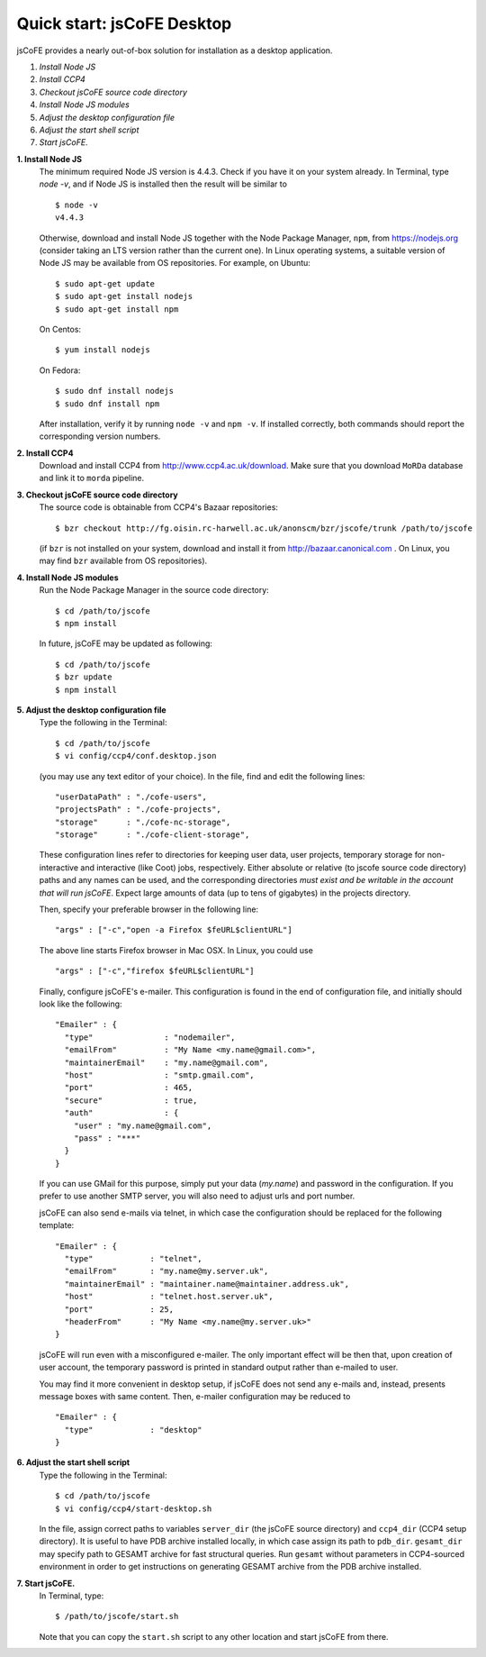 
===========================
Quick start: jsCoFE Desktop
===========================

jsCoFE provides a nearly out-of-box solution for installation as a desktop
application.

#. *Install Node JS*
#. *Install CCP4*
#. *Checkout jsCoFE source code directory*
#. *Install Node JS modules*
#. *Adjust the desktop configuration file*
#. *Adjust the start shell script*
#. *Start jsCoFE.*

**1. Install Node JS**
  The minimum required Node JS version is 4.4.3. Check if you have it on your
  system already. In Terminal, type `node -v`, and if Node JS is installed then
  the result will be similar to ::

    $ node -v
    v4.4.3

  Otherwise, download and install Node JS together with the Node Package Manager,
  ``npm``, from https://nodejs.org (consider taking an LTS version rather than
  the current one). In Linux operating systems, a suitable version of Node JS
  may be available from OS repositories. For example, on Ubuntu: ::

    $ sudo apt-get update
    $ sudo apt-get install nodejs
    $ sudo apt-get install npm

  On Centos: ::

    $ yum install nodejs

  On Fedora: ::

    $ sudo dnf install nodejs
    $ sudo dnf install npm

  After installation, verify it by running ``node -v`` and ``npm -v``. If installed
  correctly, both commands should report the corresponding version numbers.

**2. Install CCP4**
  Download and install CCP4 from http://www.ccp4.ac.uk/download. Make sure that
  you download ``MoRDa`` database and link it to ``morda`` pipeline.

**3. Checkout jsCoFE source code directory**
  The source code is obtainable from CCP4's Bazaar repositories: ::

    $ bzr checkout http://fg.oisin.rc-harwell.ac.uk/anonscm/bzr/jscofe/trunk /path/to/jscofe

  (if ``bzr`` is not installed on your system, download and install it from
  http://bazaar.canonical.com . On Linux, you may find ``bzr`` available from
  OS repositories).

**4. Install Node JS modules**
  Run the Node Package Manager in the source code directory: ::

    $ cd /path/to/jscofe
    $ npm install

  In future, jsCoFE may be updated as following: ::

    $ cd /path/to/jscofe
    $ bzr update
    $ npm install

**5. Adjust the desktop configuration file**
  Type the following in the Terminal: ::

    $ cd /path/to/jscofe
    $ vi config/ccp4/conf.desktop.json

  (you may use any text editor of your choice). In the file, find and edit
  the following lines: ::

    "userDataPath" : "./cofe-users",
    "projectsPath" : "./cofe-projects",
    "storage"      : "./cofe-nc-storage",
    "storage"      : "./cofe-client-storage",

  These configuration lines refer to directories for keeping user data,
  user projects, temporary storage for non-interactive and interactive (like
  Coot) jobs, respectively. Either absolute or relative (to jscofe source code
  directory) paths and any names can be used, and the corresponding directories
  *must exist and be writable in the account that will run jsCoFE*. Expect large
  amounts of data (up to tens of gigabytes) in the projects directory.

  Then, specify your preferable browser in the following line: ::

    "args" : ["-c","open -a Firefox $feURL$clientURL"]

  The above line starts Firefox browser in Mac OSX. In Linux, you could use ::

    "args" : ["-c","firefox $feURL$clientURL"]

  Finally, configure jsCoFE's e-mailer. This configuration is found in the end
  of configuration file, and initially should look like the following: ::

    "Emailer" : {
      "type"               : "nodemailer",
      "emailFrom"          : "My Name <my.name@gmail.com>",
      "maintainerEmail"    : "my.name@gmail.com",
      "host"               : "smtp.gmail.com",
      "port"               : 465,
      "secure"             : true,
      "auth"               : {
        "user" : "my.name@gmail.com",
        "pass" : "***"
      }
    }

  If you can use GMail for this purpose, simply put your data (*my.name*) and
  password in the configuration. If you prefer to use another SMTP server,
  you will also need to adjust urls and port number.

  jsCoFE can also send e-mails via telnet, in which case the configuration
  should be replaced for the following template: ::

    "Emailer" : {
      "type"            : "telnet",
      "emailFrom"       : "my.name@my.server.uk",
      "maintainerEmail" : "maintainer.name@maintainer.address.uk",
      "host"            : "telnet.host.server.uk",
      "port"            : 25,
      "headerFrom"      : "My Name <my.name@my.server.uk>"
    }

  jsCoFE will run even with a misconfigured e-mailer. The only important effect
  will be then that, upon creation of user account, the temporary password is
  printed in standard output rather than e-mailed to user.

  You may find it more convenient in desktop setup, if jsCoFE does not send any
  e-mails and, instead, presents message boxes with same content. Then, e-mailer
  configuration may be reduced to ::

    "Emailer" : {
      "type"            : "desktop"
    }

**6. Adjust the start shell script**
  Type the following in the Terminal: ::

    $ cd /path/to/jscofe
    $ vi config/ccp4/start-desktop.sh

  In the file, assign correct paths to variables ``server_dir`` (the jsCoFE source
  directory) and ``ccp4_dir`` (CCP4 setup directory). It is useful to have PDB
  archive installed locally, in which case assign its path to ``pdb_dir``.
  ``gesamt_dir`` may specify path to GESAMT archive for fast structural queries.
  Run ``gesamt`` without parameters in CCP4-sourced environment in order to get
  instructions on generating GESAMT archive from the PDB archive installed.

**7. Start jsCoFE.**
  In Terminal, type::

    $ /path/to/jscofe/start.sh

  Note that you can copy the ``start.sh`` script to any other location and start
  jsCoFE from there.
